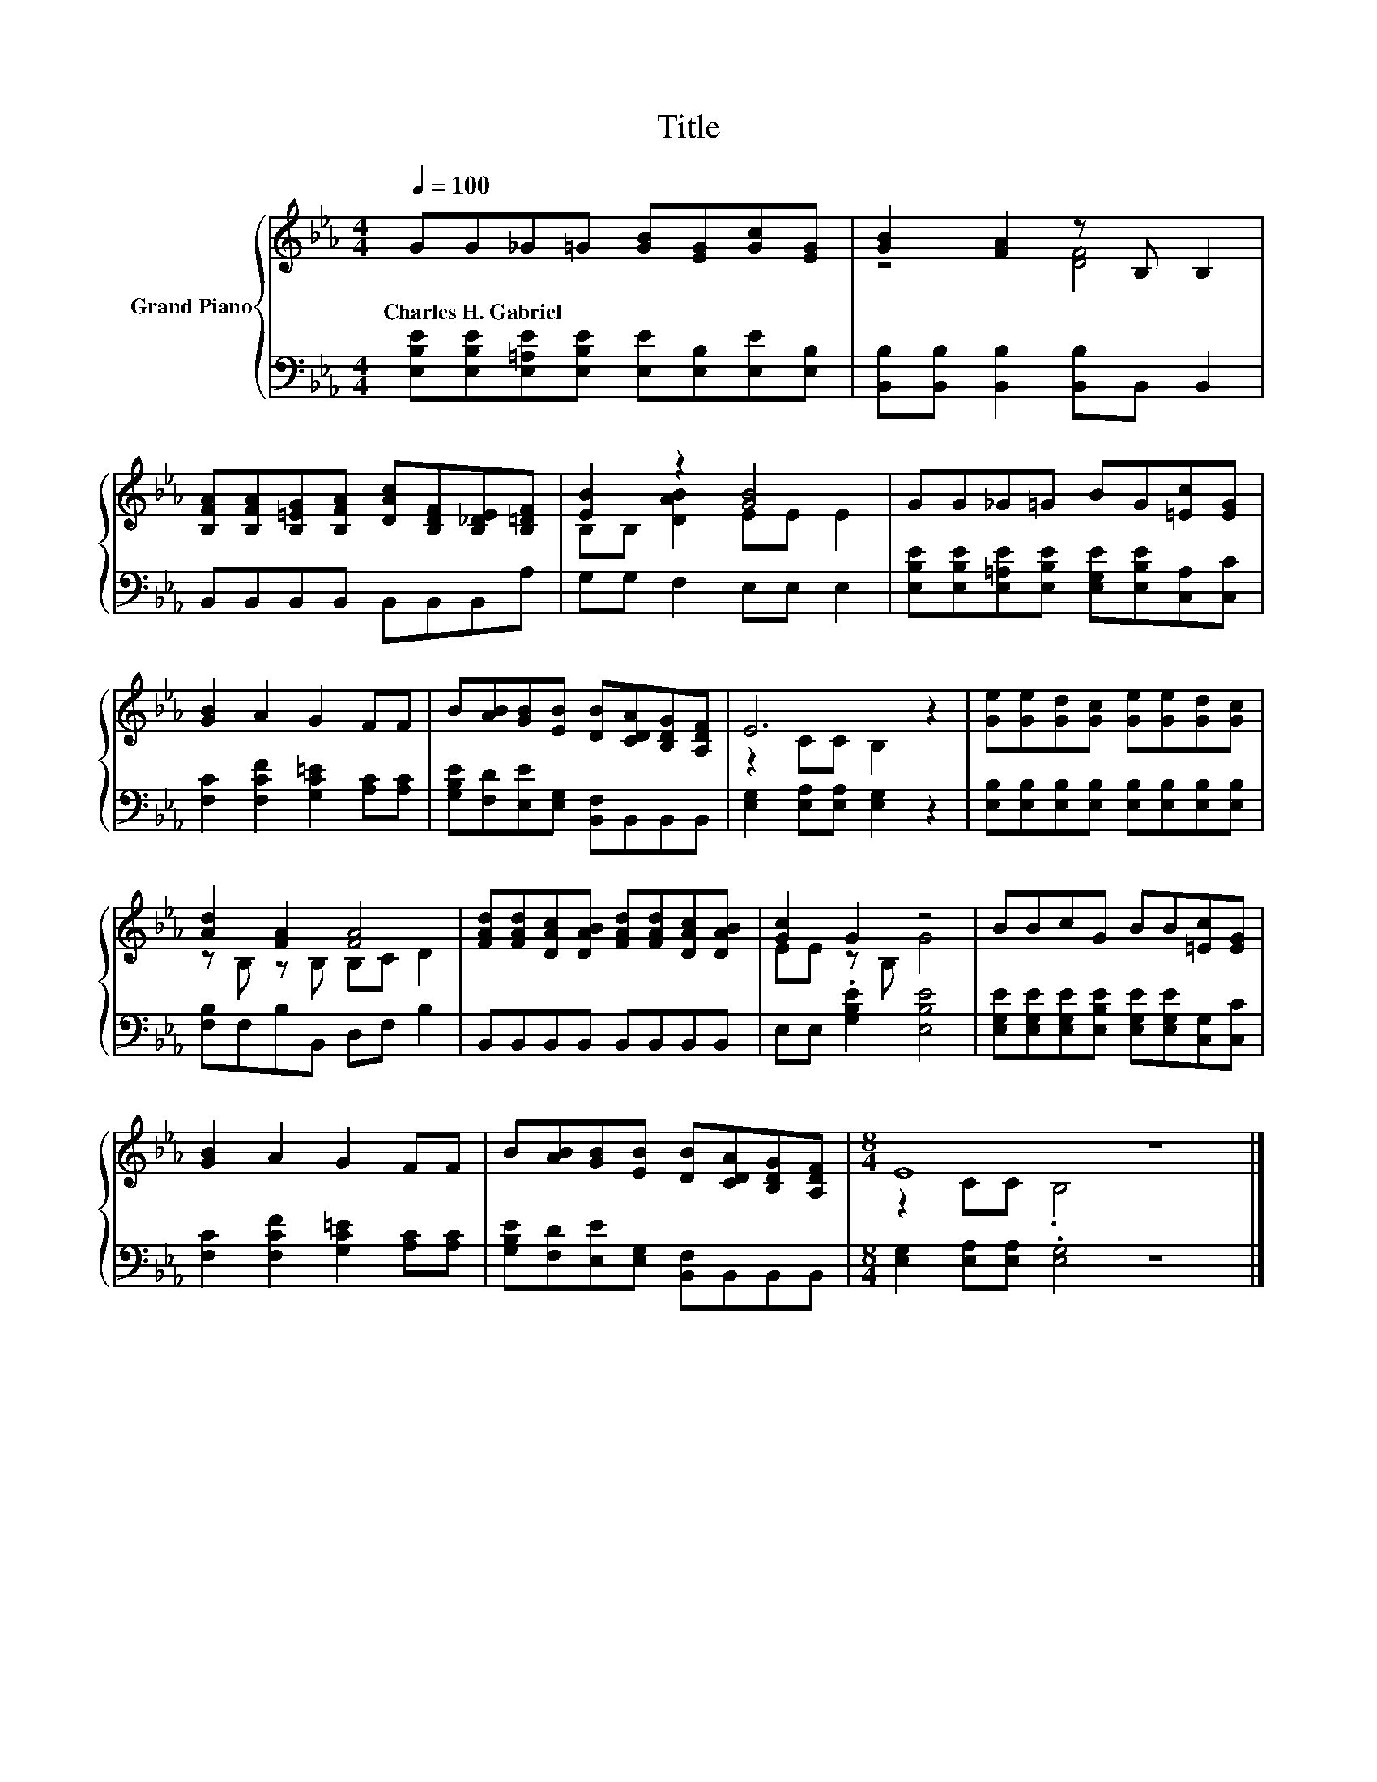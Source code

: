X:1
T:Title
%%score { ( 1 3 ) | 2 }
L:1/8
Q:1/4=100
M:4/4
K:Eb
V:1 treble nm="Grand Piano"
V:3 treble 
V:2 bass 
V:1
 GG_G=G [GB][EG][Gc][EG] | [GB]2 [FA]2 z B, B,2 | %2
w: Charles~H.~Gabriel * * * * * * *||
 [B,FA][B,FA][B,=EG][B,FA] [DAc][B,DF][B,_DE][B,=DF] | [EB]2 z2 [GB]4 | GG_G=G BG[=Ec][EG] | %5
w: |||
 [GB]2 A2 G2 FF | B[AB][GB][EB] [DB][CDA][B,DG][A,DF] | E6 z2 | [Ge][Ge][Gd][Gc] [Ge][Ge][Gd][Gc] | %9
w: ||||
 [Ad]2 [FA]2 [FA]4 | [FAd][FAd][DAc][DAB] [FAd][FAd][DAc][DAB] | [Gc]2 G2 z4 | BBcG BB[=Ec][EG] | %13
w: ||||
 [GB]2 A2 G2 FF | B[AB][GB][EB] [DB][CDA][B,DG][A,DF] |[M:8/4] E8 z8 |] %16
w: |||
V:2
 [E,B,E][E,B,E][E,=A,E][E,B,E] [E,E][E,B,][E,E][E,B,] | [B,,B,][B,,B,] [B,,B,]2 [B,,B,]B,, B,,2 | %2
 B,,B,,B,,B,, B,,B,,B,,A, | G,G, F,2 E,E, E,2 | %4
 [E,B,E][E,B,E][E,=A,E][E,B,E] [E,G,E][E,B,E][C,A,][C,C] | [F,C]2 [F,CF]2 [G,C=E]2 [A,C][A,C] | %6
 [G,B,E][F,D][E,E][E,G,] [B,,F,]B,,B,,B,, | [E,G,]2 [E,A,][E,A,] [E,G,]2 z2 | %8
 [E,B,][E,B,][E,B,][E,B,] [E,B,][E,B,][E,B,][E,B,] | [F,B,]F,B,B,, D,F, B,2 | %10
 B,,B,,B,,B,, B,,B,,B,,B,, | E,E, .[G,B,E]2 [E,B,E]4 | %12
 [E,G,E][E,G,E][E,G,E][E,B,E] [E,G,E][E,G,E][C,G,][C,C] | [F,C]2 [F,CF]2 [G,C=E]2 [A,C][A,C] | %14
 [G,B,E][F,D][E,E][E,G,] [B,,F,]B,,B,,B,, |[M:8/4] [E,G,]2 [E,A,][E,A,] .[E,G,]4 z8 |] %16
V:3
 x8 | z4 [DF]4 | x8 | B,B, [DAB]2 EE E2 | x8 | x8 | x8 | z2 CC B,2 z2 | x8 | z B, z B, B,C D2 | %10
 x8 | EE z B, G4 | x8 | x8 | x8 |[M:8/4] z2 CC .B,4 z8 |] %16

